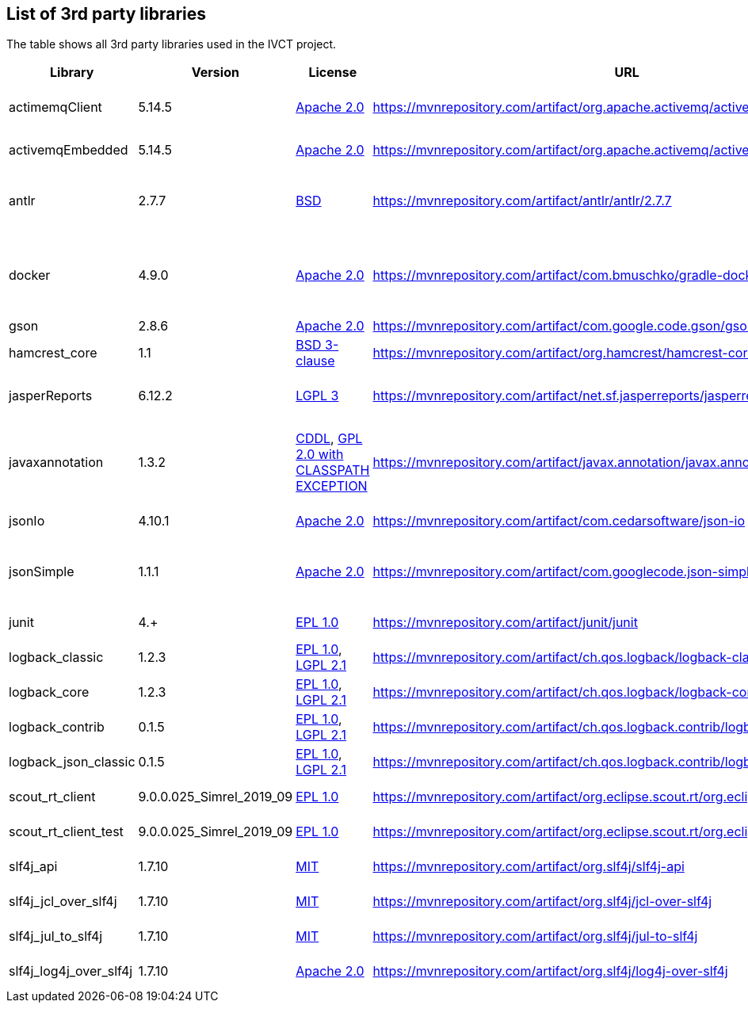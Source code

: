 == List of 3rd party libraries

The table shows all 3rd party libraries used in the IVCT project.

[%header, cols=5*]
|===
|Library
|Version
|License
|URL
|Note

|actimemqClient
|5.14.5
|https://www.apache.org/licenses/LICENSE-2.0[Apache 2.0]
|https://mvnrepository.com/artifact/org.apache.activemq/activemq-client
|Message Queue Clients

|activemqEmbedded
|5.14.5
|https://www.apache.org/licenses/LICENSE-2.0[Apache 2.0]
|https://mvnrepository.com/artifact/org.apache.activemq/activemq-broker
|Message Broker

|antlr
|2.7.7
|https://de.wikipedia.org/wiki/BSD-Lizenz[BSD]
|https://mvnrepository.com/artifact/antlr/antlr/2.7.7
|ANTLR - Optional Library for jasperReports

|docker
|4.9.0
|https://www.apache.org/licenses/LICENSE-2.0[Apache 2.0]
|https://mvnrepository.com/artifact/com.bmuschko/gradle-docker-plugin
|Gradle plugin for managing Docker images and containers

|gson
|2.8.6
|https://www.apache.org/licenses/LICENSE-2.0[Apache 2.0]
|https://mvnrepository.com/artifact/com.google.code.gson/gson
|JSON Library

|hamcrest_core
|1.1
|https://opensource.org/licenses/BSD-3-Clause[BSD 3-clause]
|https://mvnrepository.com/artifact/org.hamcrest/hamcrest-core
|Testing Framework

|jasperReports
|6.12.2
|https://www.gnu.org/licenses/gpl-3.0.html[LGPL 3]
|https://mvnrepository.com/artifact/net.sf.jasperreports/jasperreports
|Free Java Reporting Library

|javaxannotation
|1.3.2
|https://github.com/javaee/javax.annotation/blob/master/LICENSE[CDDL], https://github.com/javaee/javax.annotation/blob/master/LICENSE[GPL 2.0 with CLASSPATH EXCEPTION]
|https://mvnrepository.com/artifact/javax.annotation/javax.annotation-api
|Common Annotations for the JavaTM Platform API

|jsonIo
|4.10.1
|https://www.apache.org/licenses/LICENSE-2.0[Apache 2.0]
|https://mvnrepository.com/artifact/com.cedarsoftware/json-io
|Java JSON serialization

|jsonSimple
|1.1.1
|https://www.apache.org/licenses/LICENSE-2.0[Apache 2.0]
|https://mvnrepository.com/artifact/com.googlecode.json-simple/json-simple
|JSON Library - A simple Java toolkit for JSON

|junit
|4.+
|https://opensource.org/licenses/EPL-1.0[EPL 1.0]
|https://mvnrepository.com/artifact/junit/junit
|Testing Framework

|logback_classic
|1.2.3
|https://opensource.org/licenses/EPL-1.0[EPL 1.0], https://www.gnu.org/licenses/old-licenses/lgpl-2.1.html[LGPL 2.1]
|https://mvnrepository.com/artifact/ch.qos.logback/logback-classic
|Logging Framework

|logback_core
|1.2.3
|https://opensource.org/licenses/EPL-1.0[EPL 1.0], https://www.gnu.org/licenses/old-licenses/lgpl-2.1.html[LGPL 2.1]
|https://mvnrepository.com/artifact/ch.qos.logback/logback-core
|Logging Framework

|logback_contrib
|0.1.5
|https://opensource.org/licenses/EPL-1.0[EPL 1.0], https://www.gnu.org/licenses/old-licenses/lgpl-2.1.html[LGPL 2.1]
|https://mvnrepository.com/artifact/ch.qos.logback.contrib/logback-json-classic
|Logging / JSON

|logback_json_classic
|0.1.5
|https://opensource.org/licenses/EPL-1.0[EPL 1.0], https://www.gnu.org/licenses/old-licenses/lgpl-2.1.html[LGPL 2.1]
|https://mvnrepository.com/artifact/ch.qos.logback.contrib/logback-json-classic
|Logging / JSON

|scout_rt_client
|9.0.0.025_Simrel_2019_09
|https://opensource.org/licenses/EPL-1.0[EPL 1.0]
|https://mvnrepository.com/artifact/org.eclipse.scout.rt/org.eclipse.scout.rt.client
|Eclipse Scout RT Client

|scout_rt_client_test
|9.0.0.025_Simrel_2019_09
|https://opensource.org/licenses/EPL-1.0[EPL 1.0]
|https://mvnrepository.com/artifact/org.eclipse.scout.rt/org.eclipse.scout.rt.client.test
|Eclipse Scout RT Client Test

|slf4j_api
|1.7.10
|https://opensource.org/licenses/mit-license.php[MIT]
|https://mvnrepository.com/artifact/org.slf4j/slf4j-api
|Logging Framework

|slf4j_jcl_over_slf4j
|1.7.10
|https://opensource.org/licenses/mit-license.php[MIT]
|https://mvnrepository.com/artifact/org.slf4j/jcl-over-slf4j
|Logging Bridge

|slf4j_jul_to_slf4j
|1.7.10
|https://opensource.org/licenses/mit-license.php[MIT]
|https://mvnrepository.com/artifact/org.slf4j/jul-to-slf4j
|Logging Bridge

|slf4j_log4j_over_slf4j
|1.7.10
|https://www.apache.org/licenses/LICENSE-2.0[Apache 2.0]
|https://mvnrepository.com/artifact/org.slf4j/log4j-over-slf4j
|Logging Bridge

|===

